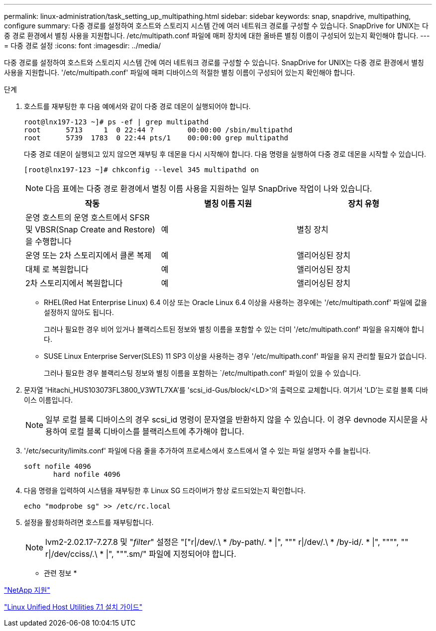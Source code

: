 ---
permalink: linux-administration/task_setting_up_multipathing.html 
sidebar: sidebar 
keywords: snap, snapdrive, multipathing, configure 
summary: 다중 경로를 설정하여 호스트와 스토리지 시스템 간에 여러 네트워크 경로를 구성할 수 있습니다. SnapDrive for UNIX는 다중 경로 환경에서 별칭 사용을 지원합니다. /etc/multipath.conf 파일에 매퍼 장치에 대한 올바른 별칭 이름이 구성되어 있는지 확인해야 합니다. 
---
= 다중 경로 설정
:icons: font
:imagesdir: ../media/


[role="lead"]
다중 경로를 설정하여 호스트와 스토리지 시스템 간에 여러 네트워크 경로를 구성할 수 있습니다. SnapDrive for UNIX는 다중 경로 환경에서 별칭 사용을 지원합니다. '/etc/multipath.conf' 파일에 매퍼 디바이스의 적절한 별칭 이름이 구성되어 있는지 확인해야 합니다.

.단계
. 호스트를 재부팅한 후 다음 예에서와 같이 다중 경로 데몬이 실행되어야 합니다.
+
[listing]
----
root@lnx197-123 ~]# ps -ef | grep multipathd
root      5713     1  0 22:44 ?        00:00:00 /sbin/multipathd
root      5739  1783  0 22:44 pts/1    00:00:00 grep multipathd
----
+
다중 경로 데몬이 실행되고 있지 않으면 재부팅 후 데몬을 다시 시작해야 합니다. 다음 명령을 실행하여 다중 경로 데몬을 시작할 수 있습니다.

+
[listing]
----
[root@lnx197-123 ~]# chkconfig --level 345 multipathd on
----
+

NOTE: 다음 표에는 다중 경로 환경에서 별칭 이름 사용을 지원하는 일부 SnapDrive 작업이 나와 있습니다.

+
|===
| 작동 | 별칭 이름 지원 | 장치 유형 


 a| 
운영 호스트의 운영 호스트에서 SFSR 및 VBSR(Snap Create and Restore)을 수행합니다
 a| 
예
 a| 
별칭 장치



 a| 
운영 또는 2차 스토리지에서 클론 복제
 a| 
예
 a| 
앨리어싱된 장치



 a| 
대체 로 복원합니다
 a| 
예
 a| 
앨리어싱된 장치



 a| 
2차 스토리지에서 복원합니다
 a| 
예
 a| 
앨리어싱된 장치

|===
+
** RHEL(Red Hat Enterprise Linux) 6.4 이상 또는 Oracle Linux 6.4 이상을 사용하는 경우에는 '/etc/multipath.conf' 파일에 값을 설정하지 않아도 됩니다.
+
그러나 필요한 경우 비어 있거나 블랙리스트된 정보와 별칭 이름을 포함할 수 있는 더미 '/etc/multipath.conf' 파일을 유지해야 합니다.

** SUSE Linux Enterprise Server(SLES) 11 SP3 이상을 사용하는 경우 '/etc/multipath.conf' 파일을 유지 관리할 필요가 없습니다.
+
그러나 필요한 경우 블랙리스팅 정보와 별칭 이름을 포함하는 `/etc/multipath.conf' 파일이 있을 수 있습니다.



. 문자열 'Hitachi_HUS103073FL3800_V3WTL7XA'를 'scsi_id-Gus/block/<LD>'의 출력으로 교체합니다. 여기서 'LD'는 로컬 블록 디바이스 이름입니다.
+

NOTE: 일부 로컬 블록 디바이스의 경우 scsi_id 명령이 문자열을 반환하지 않을 수 있습니다. 이 경우 devnode 지시문을 사용하여 로컬 블록 디바이스를 블랙리스트에 추가해야 합니다.

. '/etc/security/limits.conf' 파일에 다음 줄을 추가하여 프로세스에서 호스트에서 열 수 있는 파일 설명자 수를 늘립니다.
+
[listing]
----
soft nofile 4096
       hard nofile 4096
----
. 다음 명령을 입력하여 시스템을 재부팅한 후 Linux SG 드라이버가 항상 로드되었는지 확인합니다.
+
[listing]
----
echo "modprobe sg" >> /etc/rc.local
----
. 설정을 활성화하려면 호스트를 재부팅합니다.
+

NOTE: lvm2-2.02.17-7.27.8 및 "_filter_" 설정은 "["r|/dev/.\ * /by-path/. * |", """ r|/dev/.\ * /by-id/. * |", """", "" r|/dev/cciss/.\ * |", """.sm/" 파일에 지정되어야 합니다.



* 관련 정보 *

http://mysupport.netapp.com["NetApp 지원"]

https://library.netapp.com/ecm/ecm_download_file/ECMLP2547936["Linux Unified Host Utilities 7.1 설치 가이드"]
